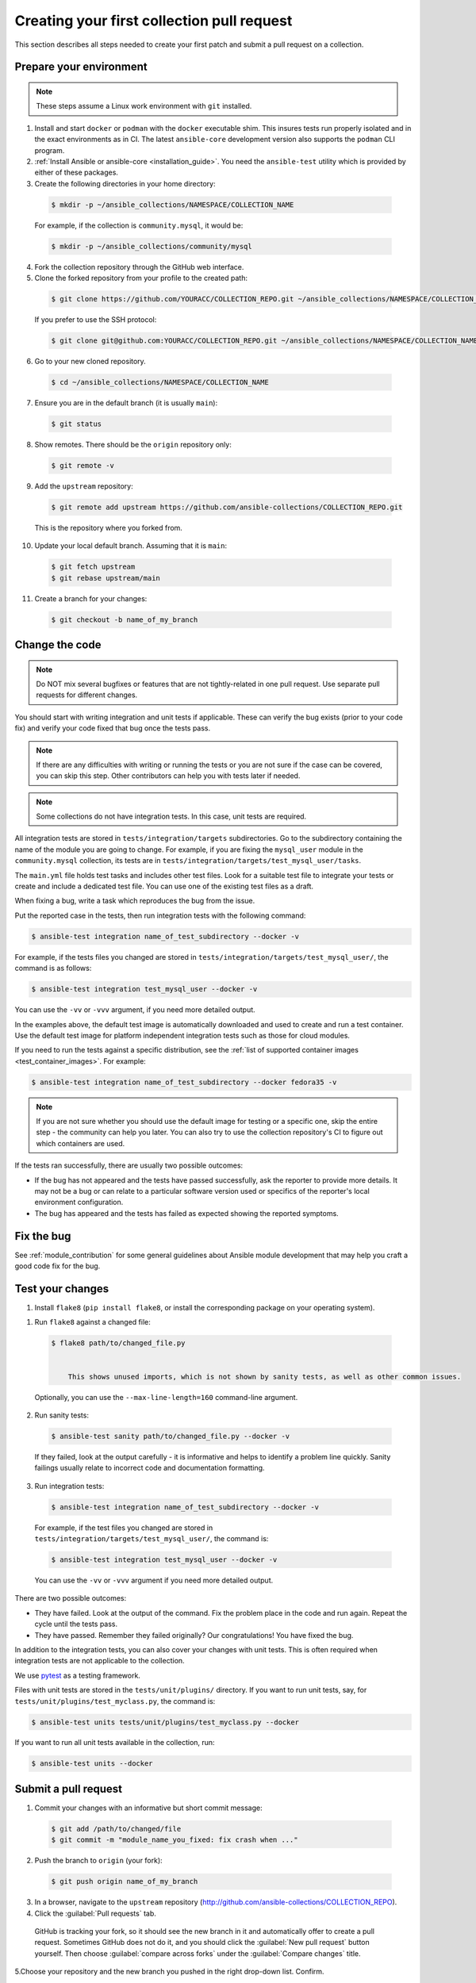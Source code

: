 .. _collection_quickstart:

********************************************
Creating your first collection pull request
********************************************

This section describes all steps needed to create your first patch and submit a pull request on a collection.


Prepare your environment
========================

.. note::

	These steps assume a Linux work environment with ``git`` installed.


1. Install and start ``docker`` or ``podman`` with the ``docker`` executable shim. This insures tests run properly isolated and in the exact environments as in CI. The latest ``ansible-core`` development version also supports the ``podman`` CLI program.

2. :ref:`Install Ansible or ansible-core <installation_guide>`. You need the ``ansible-test`` utility which is provided by either of these packages.

3. Create the following directories in your home directory:

  .. code-block:: bash

    $ mkdir -p ~/ansible_collections/NAMESPACE/COLLECTION_NAME


  For example, if the collection is ``community.mysql``, it would be:

  .. code-block:: bash

    $ mkdir -p ~/ansible_collections/community/mysql


4. Fork the collection repository through the GitHub web interface.

5. Clone the forked repository from your profile to the created path:

  .. code-block:: bash

    $ git clone https://github.com/YOURACC/COLLECTION_REPO.git ~/ansible_collections/NAMESPACE/COLLECTION_NAME

  If you prefer to use the SSH protocol:

  .. code-block:: bash

    $ git clone git@github.com:YOURACC/COLLECTION_REPO.git ~/ansible_collections/NAMESPACE/COLLECTION_NAME

6. Go to your new cloned repository.

  .. code-block:: bash

    $ cd ~/ansible_collections/NAMESPACE/COLLECTION_NAME

7. Ensure you are in the default branch (it is usually ``main``):

  .. code-block:: bash

    $ git status

8. Show remotes. There should be the ``origin`` repository only:

  .. code-block:: bash

    $ git remote -v

9. Add the ``upstream`` repository:

  .. code-block:: bash

    $ git remote add upstream https://github.com/ansible-collections/COLLECTION_REPO.git

  This is the repository where you forked from.

10. Update your local default branch. Assuming that it is ``main``:

  .. code-block:: bash

    $ git fetch upstream
    $ git rebase upstream/main

11. Create a branch for your changes:

  .. code-block:: bash

    $ git checkout -b name_of_my_branch

Change the code
===============

.. note::

  Do NOT mix several bugfixes or features that are not tightly-related in one pull request. Use separate pull requests for different changes.

You should start with writing integration and unit tests if applicable. These can verify the bug exists (prior to your code fix) and verify your code fixed that bug once the tests pass.

.. note::

  If there are any difficulties with writing or running the tests or you are not sure if the case can be covered, you can skip this step. Other contributors can help you with tests later if needed.

.. note::

  Some collections do not have integration tests. In this case, unit tests are required.

All integration tests are stored in ``tests/integration/targets`` subdirectories.
Go to the subdirectory containing the name of the module you are going to change.
For example, if you are fixing the ``mysql_user`` module in the ``community.mysql`` collection,
its tests are in ``tests/integration/targets/test_mysql_user/tasks``.

The ``main.yml`` file holds test tasks and includes other test files.
Look for a suitable test file to integrate your tests or create and include a dedicated test file.
You can use one of the existing test files as a draft.

When fixing a bug, write a task which reproduces the bug from the issue.

Put the reported case in the tests, then run integration tests with the following command:

.. code-block:: bash

  $ ansible-test integration name_of_test_subdirectory --docker -v

For example, if the tests files you changed are stored in ``tests/integration/targets/test_mysql_user/``, the command is as follows:

.. code-block:: bash

  $ ansible-test integration test_mysql_user --docker -v

You can use the ``-vv`` or ``-vvv`` argument, if you need more detailed output.

In the examples above, the default test image is automatically downloaded and used to create and run a test container.
Use the default test image for platform independent integration tests such as those for cloud modules.

If you need to run the tests against a specific distribution, see the :ref:`list of supported container images <test_container_images>`. For example:

.. code-block:: bash

  $ ansible-test integration name_of_test_subdirectory --docker fedora35 -v

.. note::

  If you are not sure whether you should use the default image for testing or a specific one, skip the entire step - the community can help you later. You can also try to use the collection repository's CI to figure out which containers are used.

If the tests ran successfully, there are usually two possible outcomes:

- If the bug has not appeared and the tests have passed successfully, ask the reporter to provide more details. It may not be a bug or can relate to a particular software version used or specifics of the reporter's local environment configuration.
- The bug has appeared and the tests has failed as expected showing the reported symptoms.

Fix the bug
=============

See :ref:`module_contribution` for some general guidelines about Ansible module development that may help you craft a good code fix for the bug.

Test your changes
=================

1. Install ``flake8`` (``pip install flake8``, or install the corresponding package on your operating system).

1. Run ``flake8`` against a changed file:

  .. code-block:: bash

    $ flake8 path/to/changed_file.py


	This shows unused imports, which is not shown by sanity tests, as well as other common issues.

  Optionally, you can use the ``--max-line-length=160`` command-line argument.

2. Run sanity tests:

  .. code-block:: bash

    $ ansible-test sanity path/to/changed_file.py --docker -v

  If they failed, look at the output carefully - it is informative and helps to identify a problem line quickly.
  Sanity failings usually relate to incorrect code and documentation formatting.

3. Run integration tests:

  .. code-block:: bash

    $ ansible-test integration name_of_test_subdirectory --docker -v

  For example, if the test files you changed are stored in ``tests/integration/targets/test_mysql_user/``, the command is:

  .. code-block:: bash

    $ ansible-test integration test_mysql_user --docker -v

  You can use the ``-vv`` or ``-vvv`` argument if you need more detailed output.


There are two possible outcomes:

- They have failed. Look at the output of the command. Fix the problem place in the code and run again. Repeat the cycle until the tests pass.
- They have passed. Remember they failed originally? Our congratulations! You have fixed the bug.

In addition to the integration tests, you can also cover your changes with unit tests. This is often required when integration tests are not applicable to the collection.

We use `pytest <https://docs.pytest.org/en/latest/>`_ as a testing framework.

Files with unit tests are stored in the ``tests/unit/plugins/`` directory. If you want to run unit tests, say, for ``tests/unit/plugins/test_myclass.py``, the command is:

.. code-block:: bash

  $ ansible-test units tests/unit/plugins/test_myclass.py --docker

If you want to run all unit tests available in the collection, run:

.. code-block:: bash

  $ ansible-test units --docker

Submit a pull request
=====================

1. Commit your changes with an informative but short commit message:

  .. code-block:: bash

    $ git add /path/to/changed/file
    $ git commit -m "module_name_you_fixed: fix crash when ..."

2. Push the branch to ``origin`` (your fork):

  .. code-block:: bash

    $ git push origin name_of_my_branch

3. In a browser, navigate to the ``upstream`` repository (http://github.com/ansible-collections/COLLECTION_REPO).

4. Click the :guilabel:`Pull requests` tab.

  GitHub is tracking your fork, so it should see the new branch in it and automatically offer  to create a pull request. Sometimes GitHub does not do it, and you should click the :guilabel:`New pull request` button yourself. Then choose :guilabel:`compare across forks` under the :guilabel:`Compare changes` title.

5.Choose your repository and the new branch you pushed in the right drop-down list. Confirm.

  a. Fill out the pull request template with all information you want to mention.

  b. Put ``Fixes + link to the issue`` in the pull request's description.

  c. Put ``[WIP] + short description`` in the pull request's title. Mention the name of the module/plugin you are modifying at the beginning of the description.

  d. Click :guilabel:`Create pull request`.

6. Add a :ref:`changelog fragment <collection_changelog_fragments>` to the ``changelogs/fragments`` directory. It will be published in release notes, so users will know about the fix.

  a. Run the sanity test for the fragment:

    .. code-block:: bash

      $ansible-test sanity changelogs/fragments/ --docker -v


  b. If the tests passed, commit and push the changes:

    .. code-block:: bash

      $ git add changelogs/fragments/myfragment.yml
      $ git commit -m "Add changelog fragment"
      $ git push origin name_of_my_branch

7. Verify the CI tests pass that run automatically on Red Hat infrastructure after every commit.

  You will see the CI status in the bottom of your pull request. If they are green and you think that you do not want to add more commits before someone should take a closer look at it, remove ``[WIP]`` from the title. Mention the issue reporter in a comment and let contributors know that the pull request is "Ready for review".

8. Wait for reviews. You can also ask for review in the ``#ansible-community`` :ref:`Matrix/Libera.Chat IRC channel <communication_irc>`.

9. If the pull request looks good to the community, committers will merge it.

For more in-depth details on this process, see the :ref:`Ansible developer guide <developer_guide>`.
